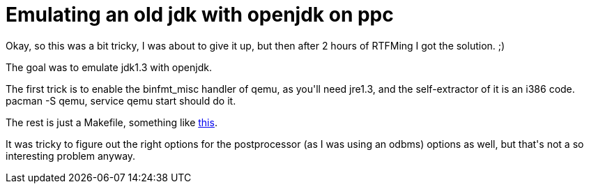 = Emulating an old jdk with openjdk on ppc

:slug: emulating-an-old-jdk-with-openjdk-on-ppc
:category: hacking
:tags: en
:date: 2009-04-05T13:54:39Z
++++
<p>Okay, so this was a bit tricky, I was about to give it up, but then after 2 hours of RTFMing I got the solution. ;)</p><p>The goal was to emulate jdk1.3 with openjdk.</p><p>The first trick is to enable the binfmt_misc handler of qemu, as you'll need jre1.3, and the self-extractor of it is an i386 code. pacman -S qemu, service qemu start should do it.</p><p>The rest is just a Makefile, something like <a href="http://vmiklos.hu/bme/8/itlabor1/1/Makefile">this</a>.</p><p>It was tricky to figure out the right options for the postprocessor (as I was using an odbms) options as well, but that's not a so interesting problem anyway.</p>
++++
